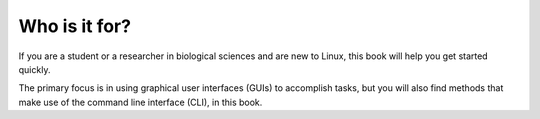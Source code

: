 Who is it for?
==============
If you are a student or a researcher in biological 
sciences and are new to Linux, this book will help you 
get started quickly.

The primary focus is in using graphical user interfaces 
(GUIs) to accomplish tasks, but you will also find
methods that make use of the command line
interface (CLI), in this book.

